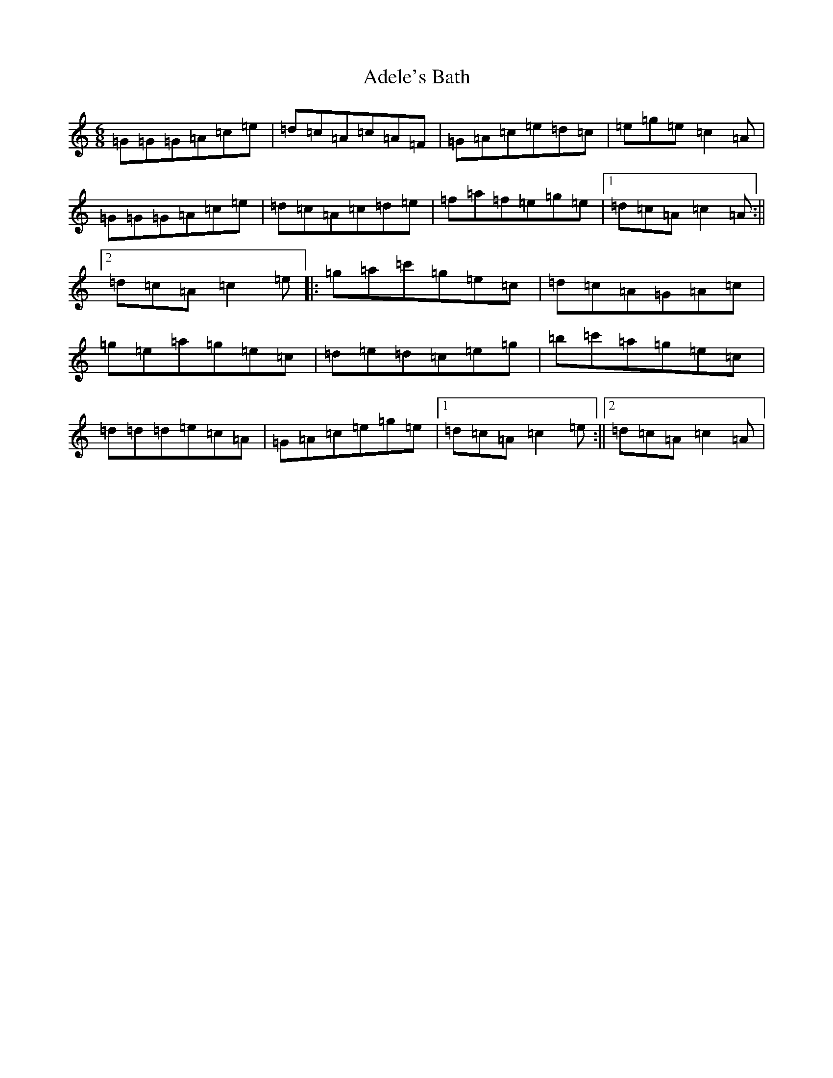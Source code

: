 X: 324
T: Adele's Bath
S: https://thesession.org/tunes/3484#setting3484
R: jig
M:6/8
L:1/8
K: C Major
=G=G=G=A=c=e|=d=c=A=c=A=F|=G=A=c=e=d=c|=e=g=e=c2=A|=G=G=G=A=c=e|=d=c=A=c=d=e|=f=a=f=e=g=e|1=d=c=A=c2=A:||2=d=c=A=c2=e|:=g=a=c'=g=e=c|=d=c=A=G=A=c|=g=e=a=g=e=c|=d=e=d=c=e=g|=b=c'=a=g=e=c|=d=d=d=e=c=A|=G=A=c=e=g=e|1=d=c=A=c2=e:||2=d=c=A=c2=A|
